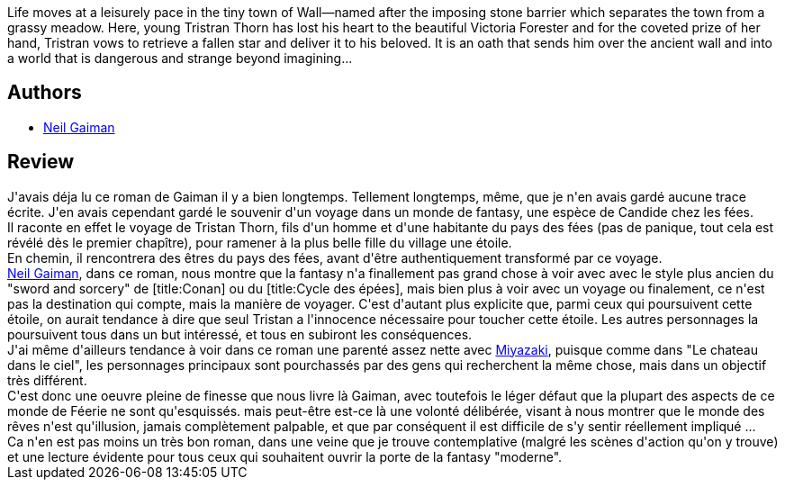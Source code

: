 :jbake-type: post
:jbake-status: published
:jbake-title: Stardust
:jbake-tags:  animaux, fantasy, initiation, innocence, voyage,_année_2010,_mois_sept.,_note_3,rayon-imaginaire,read
:jbake-date: 2010-09-15
:jbake-depth: ../../
:jbake-uri: goodreads/books/9782290325094.adoc
:jbake-bigImage: https://s.gr-assets.com/assets/nophoto/book/111x148-bcc042a9c91a29c1d680899eff700a03.png
:jbake-smallImage: https://s.gr-assets.com/assets/nophoto/book/50x75-a91bf249278a81aabab721ef782c4a74.png
:jbake-source: https://www.goodreads.com/book/show/1883285
:jbake-style: goodreads goodreads-book

++++
<div class="book-description">
Life moves at a leisurely pace in the tiny town of Wall—named after the imposing stone barrier which separates the town from a grassy meadow. Here, young Tristran Thorn has lost his heart to the beautiful Victoria Forester and for the coveted prize of her hand, Tristran vows to retrieve a fallen star and deliver it to his beloved. It is an oath that sends him over the ancient wall and into a world that is dangerous and strange beyond imagining...
</div>
++++


## Authors
* link:../authors/1221698.html[Neil Gaiman]



## Review

++++
J'avais déja lu ce roman de Gaiman il y a bien longtemps. Tellement longtemps, même, que je n'en avais gardé aucune trace écrite. J'en avais cependant gardé le souvenir d'un voyage dans un monde de fantasy, une espèce de Candide chez les fées.<br/>Il raconte en effet le voyage de Tristan Thorn, fils d'un homme et d'une habitante du pays des fées (pas de panique, tout cela est révélé dès le premier chapître), pour ramener à la plus belle fille du village une étoile.<br/>En chemin, il rencontrera des êtres du pays des fées, avant d'être authentiquement transformé par ce voyage.<br/><a class="DirectAuthorReference destination_Author" href="../authors/1221698.html">Neil Gaiman</a>, dans ce roman, nous montre que la fantasy n'a finallement pas grand chose à voir avec avec le style plus ancien du "sword and sorcery" de [title:Conan] ou du [title:Cycle des épées], mais bien plus à voir avec un voyage ou finalement, ce n'est pas la destination qui compte, mais la manière de voyager. C'est d'autant plus explicite que, parmi ceux qui poursuivent cette étoile, on aurait tendance à dire que seul Tristan a l'innocence nécessaire pour toucher cette étoile. Les autres personnages la poursuivent tous dans un but intéressé, et tous en subiront les conséquences.<br/>J'ai même d'ailleurs tendance à voir dans ce roman une parenté assez nette avec <a href="http://fr.wikipedia.org/wiki/Hayao_Miyazaki">Miyazaki</a>, puisque comme dans "Le chateau dans le ciel", les personnages principaux sont pourchassés par des gens qui recherchent la même chose, mais dans un objectif très différent.<br/>C'est donc une oeuvre pleine de finesse que nous livre là Gaiman, avec toutefois le léger défaut que la plupart des aspects de ce monde de Féerie ne sont qu'esquissés. mais peut-être est-ce là une volonté délibérée, visant à nous montrer que le monde des rêves n'est qu'illusion, jamais complètement palpable, et que par conséquent il est difficile de s'y sentir réellement impliqué ...<br/>Ca n'en est pas moins un très bon roman, dans une veine que je trouve contemplative (malgré les scènes d'action qu'on y trouve) et une lecture évidente pour tous ceux qui souhaitent ouvrir la porte de la fantasy "moderne".
++++